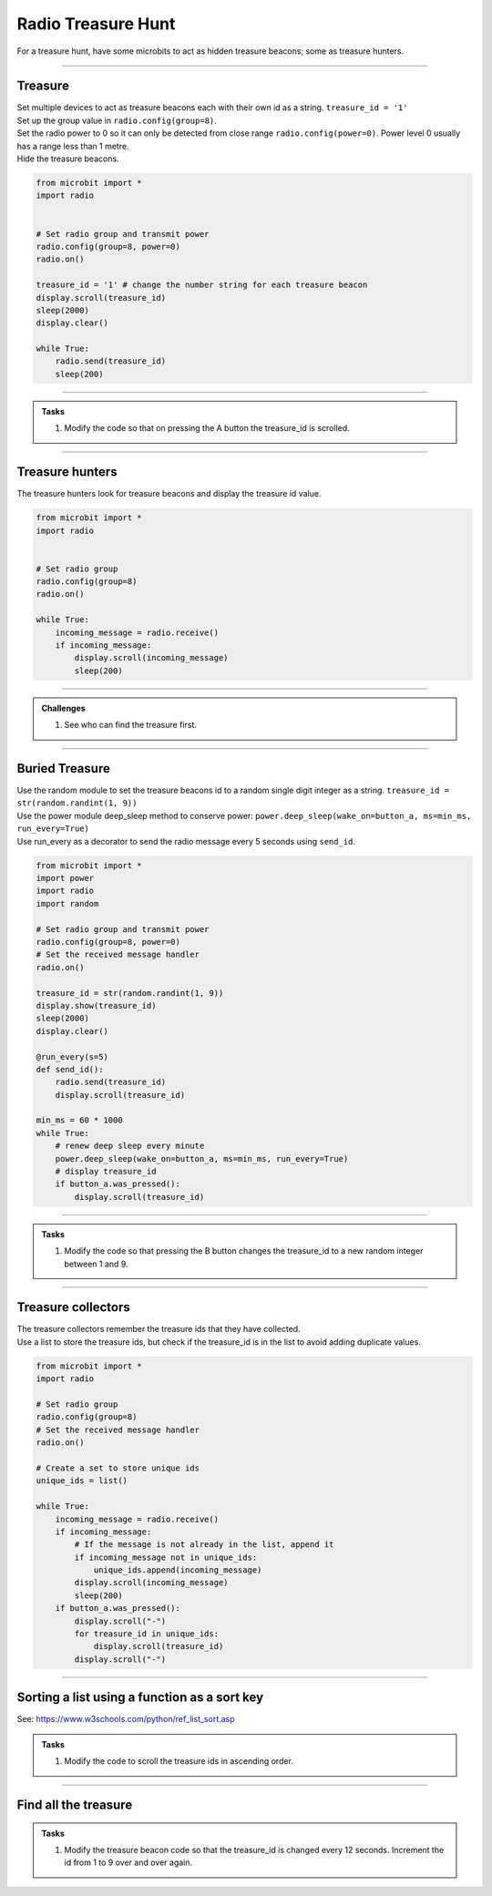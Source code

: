 ====================================================
Radio Treasure Hunt
====================================================

| For a treasure hunt, have some microbits to act as hidden treasure beacons; some as treasure hunters.

----
 
Treasure
-------------------------

| Set multiple devices to act as treasure beacons each with their own id as a string. ``treasure_id = '1'``
| Set up the group value in ``radio.config(group=8)``.
| Set the radio power to 0 so it can only be detected from close range ``radio.config(power=0)``. Power level 0 usually has a range less than 1 metre.
| Hide the treasure beacons.

.. code-block:: python
    
    from microbit import *
    import radio


    # Set radio group and transmit power
    radio.config(group=8, power=0)
    radio.on()

    treasure_id = '1' # change the number string for each treasure beacon
    display.scroll(treasure_id)
    sleep(2000)
    display.clear()

    while True:
        radio.send(treasure_id)
        sleep(200)

    
----

.. admonition:: Tasks

    #. Modify the code so that on pressing the A button the treasure_id is scrolled.

    .. dropdown::
        :icon: codescan
        :color: primary
        :class-container: sd-dropdown-container

        .. tab-set::

            .. tab-item:: Q1

                Modify the code so that on pressing the A button the treasure_id is scrolled. 

                .. code-block:: python

                    from microbit import *
                    import radio

                    # Set radio group and transmit power
                    radio.config(group=8, power=0)
                    radio.on()

                    treasure_id = '1' # change the number string for each treasure beacon
                    display.scroll(treasure_id)
                    sleep(2000)
                    display.clear()

                    while True:
                        radio.send(treasure_id)
                        sleep(200)
                        if button_a.was_pressed():
                            display.scroll(treasure_id)

----

Treasure hunters
-------------------------

| The treasure hunters look for treasure beacons and display the treasure id value.  

.. code-block:: python
    
    from microbit import *
    import radio


    # Set radio group
    radio.config(group=8)
    radio.on()

    while True:
        incoming_message = radio.receive()
        if incoming_message:
            display.scroll(incoming_message)
            sleep(200)

----

.. admonition:: Challenges
    
    #. See who can find the treasure first.

----

Buried Treasure
-------------------------

| Use the random module to set the treasure beacons id to a random single digit integer as a string. ``treasure_id = str(random.randint(1, 9))``
| Use the power module deep_sleep method to conserve power: ``power.deep_sleep(wake_on=button_a, ms=min_ms, run_every=True)``
| Use run_every as a decorator to send the radio message every 5 seconds using ``send_id``. 

.. code-block:: python
    
    from microbit import *
    import power
    import radio
    import random

    # Set radio group and transmit power
    radio.config(group=8, power=0)
    # Set the received message handler
    radio.on()

    treasure_id = str(random.randint(1, 9))
    display.show(treasure_id)
    sleep(2000)
    display.clear()

    @run_every(s=5)
    def send_id():
        radio.send(treasure_id)
        display.scroll(treasure_id)

    min_ms = 60 * 1000
    while True:
        # renew deep sleep every minute
        power.deep_sleep(wake_on=button_a, ms=min_ms, run_every=True)
        # display treasure_id
        if button_a.was_pressed():
            display.scroll(treasure_id)

----

.. admonition:: Tasks

    #. Modify the code so that pressing the B button changes the treasure_id to a new random integer between 1 and 9.

    .. dropdown::
        :icon: codescan
        :color: primary
        :class-container: sd-dropdown-container

        .. tab-set::

            .. tab-item:: Q1

               Modify the code so that pressing the B button changes the treasure_id to a new random integer between 1 and 9. 

                .. code-block:: python

                    from microbit import *
                    import power
                    import radio
                    import random

                    # Set radio group and transmit power
                    radio.config(group=8, power=0)
                    # Set the received message handler
                    radio.on()

                    treasure_id = str(random.randint(1, 9))
                    display.show(treasure_id)
                    sleep(2000)
                    display.clear()

                    @run_every(s=5)
                    def send_id():
                        radio.send(treasure_id)
                        display.scroll(treasure_id)

                    min_ms = 60 * 1000
                    while True:
                        # renew deep sleep every minute
                        power.deep_sleep(wake_on=(button_a, button_b), ms=min_ms, run_every=True)
                        # display treasure_id
                        if button_a.was_pressed():
                            display.scroll(treasure_id)
                        # change treasure_id
                        elif button_b.was_pressed():
                            treasure_id = str(random.randint(1, 9))
                            display.scroll(treasure_id)

----

Treasure collectors
-------------------------

| The treasure collectors remember the treasure ids that they have collected.
| Use a list to store the treasure ids, but check if the treasure_id is in the list to avoid adding duplicate values.

.. code-block:: python
    
    from microbit import *
    import radio

    # Set radio group
    radio.config(group=8)
    # Set the received message handler
    radio.on()

    # Create a set to store unique ids
    unique_ids = list()

    while True:
        incoming_message = radio.receive()
        if incoming_message:
            # If the message is not already in the list, append it
            if incoming_message not in unique_ids:
                unique_ids.append(incoming_message)
            display.scroll(incoming_message)
            sleep(200)
        if button_a.was_pressed():
            display.scroll("-")
            for treasure_id in unique_ids:
                display.scroll(treasure_id)
            display.scroll("-")

----

Sorting a list using a function as a sort key
---------------------------------------------------

See: https://www.w3schools.com/python/ref_list_sort.asp

.. admonition:: Tasks

    #. Modify the code to scroll the treasure ids in ascending order. 

    .. dropdown::
        :icon: codescan
        :color: primary
        :class-container: sd-dropdown-container

        .. tab-set::

            .. tab-item:: Q1

                Modify the code to scroll the treasure ids in ascending order. 

                .. code-block:: python

                    from microbit import *
                    import radio


                    # Set radio group
                    radio.config(group=8)
                    # Set the received message handler
                    radio.on()

                    # Create a list to store unique ids
                    unique_ids = list()


                    def sort_integer_strings(lst):
                        return sorted(lst, key=int)


                    while True:
                        incoming_message = radio.receive()
                        if incoming_message:
                            # If the message is not already in the list, append it
                            if incoming_message not in unique_ids:
                                unique_ids.append(incoming_message)
                            display.scroll(incoming_message)
                            sleep(200)
                        if button_a.was_pressed():
                            display.scroll("-")
                            for treasure_id in sort_integer_strings(unique_ids):
                                display.scroll(treasure_id)
                            display.scroll("-")

----

Find all the treasure
------------------------


.. admonition:: Tasks

    #. Modify the treasure beacon code so that the treasure_id is changed every 12 seconds. Increment the id from 1 to 9 over and over again.

    .. dropdown::
        :icon: codescan
        :color: primary
        :class-container: sd-dropdown-container

        .. tab-set::

            .. tab-item:: Q1

                Modify the treasure beacon code so that the treasure_id is changed every 12 seconds. Increment the id from 1 to 9 over and over again. 

                .. code-block:: python

                    from microbit import *
                    import power
                    import radio
                    import random

                    # Set radio group and transmit power
                    radio.config(group=8, power=0)
                    # Set the received message handler
                    radio.on()

                    treasure_id = str(random.randint(1, 9))
                    display.show(treasure_id)
                    sleep(2000)
                    display.clear()


                    @run_every(s=5)
                    def send_id():
                        radio.send(treasure_id)
                        display.scroll(treasure_id)


                    @run_every(s=12)
                    def change_id():
                        global treasure_id
                        treasure_id = str(random.randint(1, 9))
                        radio.send(treasure_id)
                        display.scroll(treasure_id)


                    min_ms = 60 * 1000
                    while True:
                        # renew deep sleep every minute
                        power.deep_sleep(wake_on=(button_a, button_b), ms=min_ms, run_every=True)
                        # display treasure_id
                        if button_a.was_pressed():
                            display.scroll(treasure_id)
                        # change treasure_id
                        elif button_b.was_pressed():
                            treasure_id = str(random.randint(1, 9))
                            display.show(treasure_id)
                            sleep(2000)
                            display.clear()


